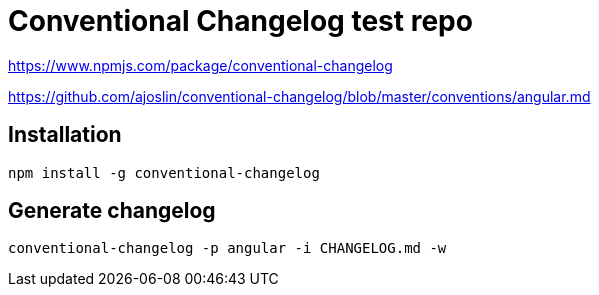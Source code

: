 Conventional Changelog test repo
================================

https://www.npmjs.com/package/conventional-changelog

https://github.com/ajoslin/conventional-changelog/blob/master/conventions/angular.md

Installation
------------
```bash
npm install -g conventional-changelog
```

Generate changelog
------------------
```bash
conventional-changelog -p angular -i CHANGELOG.md -w
```
